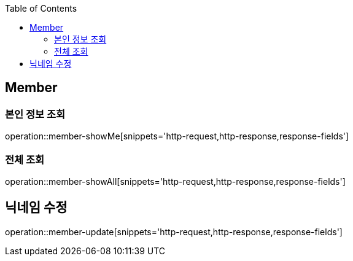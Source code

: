 :doctype: book
:icons: font
:source-highlighter: highlightjs
:toc: left
:toclevels: 4


== Member

=== 본인 정보 조회
operation::member-showMe[snippets='http-request,http-response,response-fields']

=== 전체 조회
operation::member-showAll[snippets='http-request,http-response,response-fields']

== 닉네임 수정
operation::member-update[snippets='http-request,http-response,response-fields']
